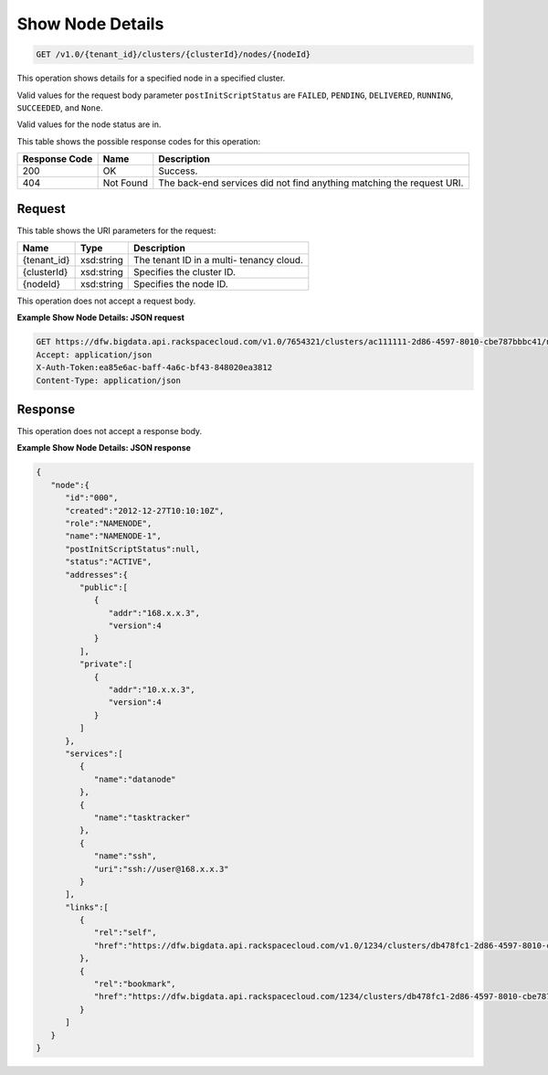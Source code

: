 
.. THIS OUTPUT IS GENERATED FROM THE WADL. DO NOT EDIT.

Show Node Details
^^^^^^^^^^^^^^^^^^^^^^^^^^^^^^^^^^^^^^^^^^^^^^^^^^^^^^^^^^^^^^^^^^^^^^^^^^^^^^^^

.. code::

    GET /v1.0/{tenant_id}/clusters/{clusterId}/nodes/{nodeId}

This operation shows details for a specified node 				in a specified cluster.

Valid values for the request body parameter ``postInitScriptStatus`` are ``FAILED``, ``PENDING``, ``DELIVERED``, ``RUNNING``, ``SUCCEEDED``, and ``None``.

Valid values for the node status are in.



This table shows the possible response codes for this operation:


+--------------------------+-------------------------+-------------------------+
|Response Code             |Name                     |Description              |
+==========================+=========================+=========================+
|200                       |OK                       |Success.                 |
+--------------------------+-------------------------+-------------------------+
|404                       |Not Found                |The back-end services    |
|                          |                         |did not find anything    |
|                          |                         |matching the request URI.|
+--------------------------+-------------------------+-------------------------+


Request
""""""""""""""""

This table shows the URI parameters for the request:

+--------------------------+-------------------------+-------------------------+
|Name                      |Type                     |Description              |
+==========================+=========================+=========================+
|{tenant_id}               |xsd:string               |The tenant ID in a multi-|
|                          |                         |tenancy cloud.           |
+--------------------------+-------------------------+-------------------------+
|{clusterId}               |xsd:string               |Specifies the cluster ID.|
+--------------------------+-------------------------+-------------------------+
|{nodeId}                  |xsd:string               |Specifies the node ID.   |
+--------------------------+-------------------------+-------------------------+





This operation does not accept a request body.




**Example Show Node Details: JSON request**


.. code::

    GET https://dfw.bigdata.api.rackspacecloud.com/v1.0/7654321/clusters/ac111111-2d86-4597-8010-cbe787bbbc41/nodes/000
    Accept: application/json 
    X-Auth-Token:ea85e6ac-baff-4a6c-bf43-848020ea3812
    Content-Type: application/json               


Response
""""""""""""""""


This operation does not accept a response body.




**Example Show Node Details: JSON response**


.. code::

    {
       "node":{
          "id":"000",
          "created":"2012-12-27T10:10:10Z",
          "role":"NAMENODE",
          "name":"NAMENODE-1",
          "postInitScriptStatus":null,
          "status":"ACTIVE",
          "addresses":{
             "public":[
                {
                   "addr":"168.x.x.3",
                   "version":4
                }
             ],
             "private":[
                {
                   "addr":"10.x.x.3",
                   "version":4
                }
             ]
          },
          "services":[
             {
                "name":"datanode"
             },
             {
                "name":"tasktracker"
             },
             {
                "name":"ssh",
                "uri":"ssh://user@168.x.x.3"
             }
          ],
          "links":[
             {
                "rel":"self",
                "href":"https://dfw.bigdata.api.rackspacecloud.com/v1.0/1234/clusters/db478fc1-2d86-4597-8010-cbe787bbbc41/nodes/000"
             },
             {
                "rel":"bookmark",
                "href":"https://dfw.bigdata.api.rackspacecloud.com/1234/clusters/db478fc1-2d86-4597-8010-cbe787bbbc41/nodes/000"
             }
          ]
       }
    }
    
            

